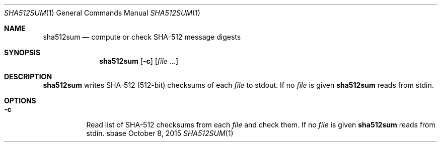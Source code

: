 .Dd October 8, 2015
.Dt SHA512SUM 1
.Os sbase
.Sh NAME
.Nm sha512sum
.Nd compute or check SHA-512 message digests
.Sh SYNOPSIS
.Nm
.Op Fl c
.Op Ar file ...
.Sh DESCRIPTION
.Nm
writes SHA-512 (512-bit) checksums of each
.Ar file
to stdout.
If no
.Ar file
is given
.Nm
reads from stdin.
.Sh OPTIONS
.Bl -tag -width Ds
.It Fl c
Read list of SHA-512 checksums from each
.Ar file
and check them.
If no
.Ar file
is given
.Nm
reads from stdin.
.El
